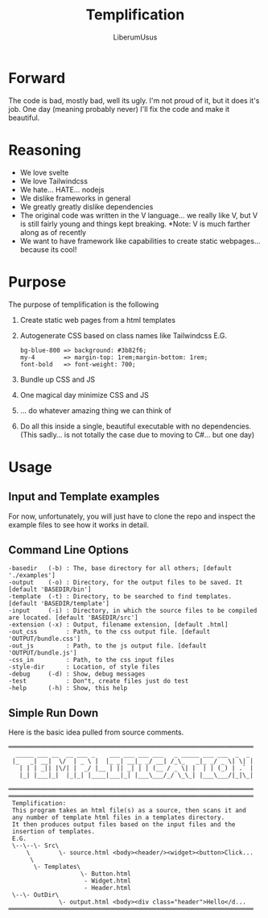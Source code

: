#+TITLE: Templification
#+AUTHOR: LiberumUsus

* Forward
  The code is bad, mostly bad, well its ugly. I'm not proud of it, but it does it's job. One day (meaning probably never) I'll fix the code and make it beautiful.

* Reasoning
  - We love svelte
  - We love Tailwindcss
  - We hate... HATE... nodejs
  - We dislike frameworks in general
  - We greatly greatly dislike dependencies
  - The original code was written in the V language... we really like V, but V is still fairly young and things kept breaking. 
       *Note: V is much farther along as of recently
  - We want to have framework like capabilities to create static webpages... because its cool!
  
* Purpose
  The purpose of templification is the following
  1) Create static web pages from a html templates
  2) Autogenerate CSS based on class names like Tailwindcss 
    E.G. 
    #+begin_src 
    bg-blue-800 => background: #3b82f6;
    my-4        => margin-top: 1rem;margin-bottom: 1rem;
    font-bold   => font-weight: 700;
    #+end_src
  3) Bundle up CSS and JS
  4) One magical day minimize CSS and JS
  5) ... do whatever amazing thing we can think of
  6) Do all this inside a single, beautiful executable with no dependencies. (This sadly... is not totally the case due to moving to C#... but one day)

* Usage
** Input and Template examples
  
  For now, unfortunately, you will just have to clone the repo and inspect the example files to see how it works in detail.


** Command Line Options
#+begin_src
-basedir   (-b) : The, base directory for all others; [default './examples']
-output    (-o) : Directory, for the output files to be saved. It [default 'BASEDIR/bin']
-template  (-t) : Directory, to be searched to find templates. [default 'BASEDIR/template']
-input     (-i) : Directory, in which the source files to be compiled are located. [default 'BASEDIR/src']
-extension (-x) : Output, filename extension, [default .html]
-out_css        : Path, to the css output file. [default 'OUTPUT/bundle.css']
-out_js         : Path, to the js output file. [default 'OUTPUT/bundle.js']
-css_in         : Path, to the css input files
-style-dir      : Location, of style files
-debug     (-d) : Show, debug messages
-test           : Don"t, create files just do test
-help      (-h) : Show, this help
#+end_src


** Simple Run Down
  
  Here is the basic idea pulled from source comments.
    #+begin_src
    ════════════════════════════════════════════════════════════════════
      _____ ___ __  __ ___ _    ___ ___ ___ ___   _ _____ ___ ___  _  _
     |_   _| __|  \/  | _ \ |  |_ _| __|_ _/ __| /_\_   _|_ _/ _ \| \| |
       | | | _|| |\/| |  _/ |__ | || _| | | (__ / _ \| |  | | (_) | .` |
       |_| |___|_|  |_|_| |____|___|_| |___\___/_/ \_\_| |___\___/|_|\_|

    ════════════════════════════════════════════════════════════════════
    ════════════════════════════════════════════════════════════════════
     Templification:
     This program takes an html file(s) as a source, then scans it and
     any number of template html files in a templates directory.
     It then produces output files based on the input files and the
     insertion of templates.
     E.G.
     \--\--\- Src\
         \        \- source.html <body><header/><widget><button>Click...
          \
           \- Templates\
                        \- Button.html
                         - Widget.html
                         - Header.html
     \--\- OutDir\
                  \- output.html <body><div class="header">Hello</d...
    ════════════════════════════════════════════════════════════════════
    #+end_src
